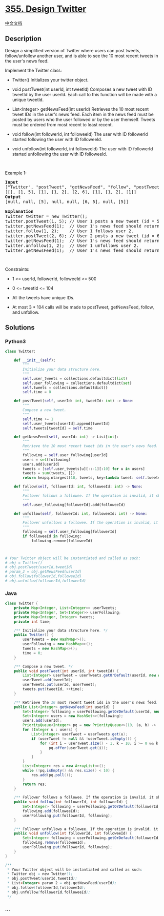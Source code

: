 * [[https://leetcode.com/problems/design-twitter][355. Design Twitter]]
  :PROPERTIES:
  :CUSTOM_ID: design-twitter
  :END:
[[./solution/0300-0399/0355.Design Twitter/README.org][中文文档]]

** Description
   :PROPERTIES:
   :CUSTOM_ID: description
   :END:

#+begin_html
  <p>
#+end_html

Design a simplified version of Twitter where users can post tweets,
follow/unfollow another user, and is able to see the 10 most recent
tweets in the user's news feed.

#+begin_html
  </p>
#+end_html

#+begin_html
  <p>
#+end_html

Implement the Twitter class:

#+begin_html
  </p>
#+end_html

#+begin_html
  <ul>
#+end_html

#+begin_html
  <li>
#+end_html

Twitter() Initializes your twitter object.

#+begin_html
  </li>
#+end_html

#+begin_html
  <li>
#+end_html

void postTweet(int userId, int tweetId) Composes a new tweet with ID
tweetId by the user userId. Each call to this function will be made with
a unique tweetId.

#+begin_html
  </li>
#+end_html

#+begin_html
  <li>
#+end_html

List<Integer> getNewsFeed(int userId) Retrieves the 10 most recent tweet
IDs in the user's news feed. Each item in the news feed must be posted
by users who the user followed or by the user themself. Tweets must be
ordered from most recent to least recent.

#+begin_html
  </li>
#+end_html

#+begin_html
  <li>
#+end_html

void follow(int followerId, int followeeId) The user with ID followerId
started following the user with ID followeeId.

#+begin_html
  </li>
#+end_html

#+begin_html
  <li>
#+end_html

void unfollow(int followerId, int followeeId) The user with ID
followerId started unfollowing the user with ID followeeId.

#+begin_html
  </li>
#+end_html

#+begin_html
  </ul>
#+end_html

#+begin_html
  <p>
#+end_html

 

#+begin_html
  </p>
#+end_html

#+begin_html
  <p>
#+end_html

Example 1:

#+begin_html
  </p>
#+end_html

#+begin_html
  <pre>
  <strong>Input</strong>
  [&quot;Twitter&quot;, &quot;postTweet&quot;, &quot;getNewsFeed&quot;, &quot;follow&quot;, &quot;postTweet&quot;, &quot;getNewsFeed&quot;, &quot;unfollow&quot;, &quot;getNewsFeed&quot;]
  [[], [1, 5], [1], [1, 2], [2, 6], [1], [1, 2], [1]]
  <strong>Output</strong>
  [null, null, [5], null, null, [6, 5], null, [5]]

  <strong>Explanation</strong>
  Twitter twitter = new Twitter();
  twitter.postTweet(1, 5); // User 1 posts a new tweet (id = 5).
  twitter.getNewsFeed(1);  // User 1&#39;s news feed should return a list with 1 tweet id -&gt; [5]. return [5]
  twitter.follow(1, 2);    // User 1 follows user 2.
  twitter.postTweet(2, 6); // User 2 posts a new tweet (id = 6).
  twitter.getNewsFeed(1);  // User 1&#39;s news feed should return a list with 2 tweet ids -&gt; [6, 5]. Tweet id 6 should precede tweet id 5 because it is posted after tweet id 5.
  twitter.unfollow(1, 2);  // User 1 unfollows user 2.
  twitter.getNewsFeed(1);  // User 1&#39;s news feed should return a list with 1 tweet id -&gt; [5], since user 1 is no longer following user 2.
  </pre>
#+end_html

#+begin_html
  <p>
#+end_html

 

#+begin_html
  </p>
#+end_html

#+begin_html
  <p>
#+end_html

Constraints:

#+begin_html
  </p>
#+end_html

#+begin_html
  <ul>
#+end_html

#+begin_html
  <li>
#+end_html

1 <= userId, followerId, followeeId <= 500

#+begin_html
  </li>
#+end_html

#+begin_html
  <li>
#+end_html

0 <= tweetId <= 104

#+begin_html
  </li>
#+end_html

#+begin_html
  <li>
#+end_html

All the tweets have unique IDs.

#+begin_html
  </li>
#+end_html

#+begin_html
  <li>
#+end_html

At most 3 * 104 calls will be made to postTweet, getNewsFeed, follow,
and unfollow.

#+begin_html
  </li>
#+end_html

#+begin_html
  </ul>
#+end_html

** Solutions
   :PROPERTIES:
   :CUSTOM_ID: solutions
   :END:

#+begin_html
  <!-- tabs:start -->
#+end_html

*** *Python3*
    :PROPERTIES:
    :CUSTOM_ID: python3
    :END:
#+begin_src python
  class Twitter:

      def __init__(self):
          """
          Initialize your data structure here.
          """
          self.user_tweets = collections.defaultdict(list)
          self.user_following = collections.defaultdict(set)
          self.tweets = collections.defaultdict()
          self.time = 0

      def postTweet(self, userId: int, tweetId: int) -> None:
          """
          Compose a new tweet.
          """
          self.time += 1
          self.user_tweets[userId].append(tweetId)
          self.tweets[tweetId] = self.time

      def getNewsFeed(self, userId: int) -> List[int]:
          """
          Retrieve the 10 most recent tweet ids in the user's news feed. Each item in the news feed must be posted by users who the user followed or by the user herself. Tweets must be ordered from most recent to least recent.
          """
          following = self.user_following[userId]
          users = set(following)
          users.add(userId)
          tweets = [self.user_tweets[u][::-1][:10] for u in users]
          tweets = sum(tweets, [])
          return heapq.nlargest(10, tweets, key=lambda tweet: self.tweets[tweet])

      def follow(self, followerId: int, followeeId: int) -> None:
          """
          Follower follows a followee. If the operation is invalid, it should be a no-op.
          """
          self.user_following[followerId].add(followeeId)

      def unfollow(self, followerId: int, followeeId: int) -> None:
          """
          Follower unfollows a followee. If the operation is invalid, it should be a no-op.
          """
          following = self.user_following[followerId]
          if followeeId in following:
              following.remove(followeeId)



  # Your Twitter object will be instantiated and called as such:
  # obj = Twitter()
  # obj.postTweet(userId,tweetId)
  # param_2 = obj.getNewsFeed(userId)
  # obj.follow(followerId,followeeId)
  # obj.unfollow(followerId,followeeId)
#+end_src

*** *Java*
    :PROPERTIES:
    :CUSTOM_ID: java
    :END:
#+begin_src java
  class Twitter {
      private Map<Integer, List<Integer>> userTweets;
      private Map<Integer, Set<Integer>> userFollowing;
      private Map<Integer, Integer> tweets;
      private int time;

      /** Initialize your data structure here. */
      public Twitter() {
          userTweets = new HashMap<>();
          userFollowing = new HashMap<>();
          tweets = new HashMap<>();
          time = 0;
      }
      
      /** Compose a new tweet. */
      public void postTweet(int userId, int tweetId) {
          List<Integer> userTweet = userTweets.getOrDefault(userId, new ArrayList<>());
          userTweet.add(tweetId);
          userTweets.put(userId, userTweet);
          tweets.put(tweetId, ++time);
      }
      
      /** Retrieve the 10 most recent tweet ids in the user's news feed. Each item in the news feed must be posted by users who the user followed or by the user herself. Tweets must be ordered from most recent to least recent. */
      public List<Integer> getNewsFeed(int userId) {
          Set<Integer> following = userFollowing.getOrDefault(userId, new HashSet<>());
          Set<Integer> users = new HashSet<>(following);
          users.add(userId);
          PriorityQueue<Integer> pq = new PriorityQueue<>(10, (a, b) -> (tweets.get(b) - tweets.get(a)));
          for (Integer u : users) {
              List<Integer> userTweet = userTweets.get(u);
              if (userTweet != null && !userTweet.isEmpty()) {
                  for (int i = userTweet.size() - 1, k = 10; i >= 0 && k > 0; --i, --k) {
                      pq.offer(userTweet.get(i));
                  }
              }
          }
          List<Integer> res = new ArrayList<>();
          while (!pq.isEmpty() && res.size() < 10) {
              res.add(pq.poll());
          }
          return res;
      }
      
      /** Follower follows a followee. If the operation is invalid, it should be a no-op. */
      public void follow(int followerId, int followeeId) {
          Set<Integer> following = userFollowing.getOrDefault(followerId, new HashSet<>());
          following.add(followeeId);
          userFollowing.put(followerId, following);
      }
      
      /** Follower unfollows a followee. If the operation is invalid, it should be a no-op. */
      public void unfollow(int followerId, int followeeId) {
          Set<Integer> following = userFollowing.getOrDefault(followerId, new HashSet<>());
          following.remove(followeeId);
          userFollowing.put(followerId, following);
      }
  }

  /**
   * Your Twitter object will be instantiated and called as such:
   * Twitter obj = new Twitter();
   * obj.postTweet(userId,tweetId);
   * List<Integer> param_2 = obj.getNewsFeed(userId);
   * obj.follow(followerId,followeeId);
   * obj.unfollow(followerId,followeeId);
   */
#+end_src

*** *...*
    :PROPERTIES:
    :CUSTOM_ID: section
    :END:
#+begin_example
#+end_example

#+begin_html
  <!-- tabs:end -->
#+end_html
